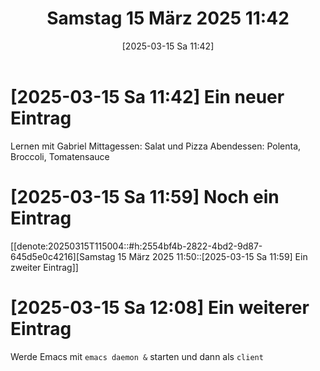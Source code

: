 #+title:      Samstag 15 März 2025 11:42
#+date:       [2025-03-15 Sa 11:42]
#+filetags:   :journal:
#+identifier: 20250315T114230

* [2025-03-15 Sa 11:42] Ein neuer Eintrag
:PROPERTIES:
:CUSTOM_ID: h:76a08ac3-f031-4800-a29c-2e4725ed5b85
:END:
Lernen mit Gabriel
Mittagessen: Salat und Pizza
Abendessen: Polenta, Broccoli, Tomatensauce

* [2025-03-15 Sa 11:59] Noch ein Eintrag

[[denote:20250315T115004::#h:2554bf4b-2822-4bd2-9d87-645d5e0c4216][Samstag 15 März 2025 11:50::[2025-03-15 Sa 11:59] Ein zweiter Eintrag]]

* [2025-03-15 Sa 12:08] Ein weiterer Eintrag

Werde Emacs mit ~emacs daemon &~ starten und dann als ~client~


